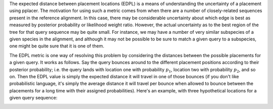 
The expected distance between placement locations (EDPL) is a means of understanding the uncertainty of a placement using pplacer.
The motivation for using such a metric comes from when there are a number of closely-related sequences present in the reference alignment.
In this case, there may be considerable uncertainty about which edge is best as measured by posterior probability or likelihood weight ratio.
However, the actual uncertainty as to the best region of the tree for that query sequence may be quite small.
For instance, we may have a number of very similar subspecies of a given species in the alignment, and although it may not be possible to be sure to match a given query to a subspecies, one might be quite sure that it is one of them.

The EDPL metric is one way of resolving this problem by considering the distances between the possible placements for a given query.
It works as follows.
Say the query bounces around to the different placement positions according to their posterior probability; i.e. the query lands with location one with probability :math:`p_1`, location two with probability :math:`p_2`, and so on.
Then the EDPL value is simply the expected distance it will travel in one of those bounces (if you don't like probabilistic language, it's simply the average distance it will travel per bounce when allowed to bounce between the placements for a long time with their assigned probabilities).
Here's an example, with three hypothetical locations for a given query sequence:

.. image:: ../_static/edpl_formula.png



